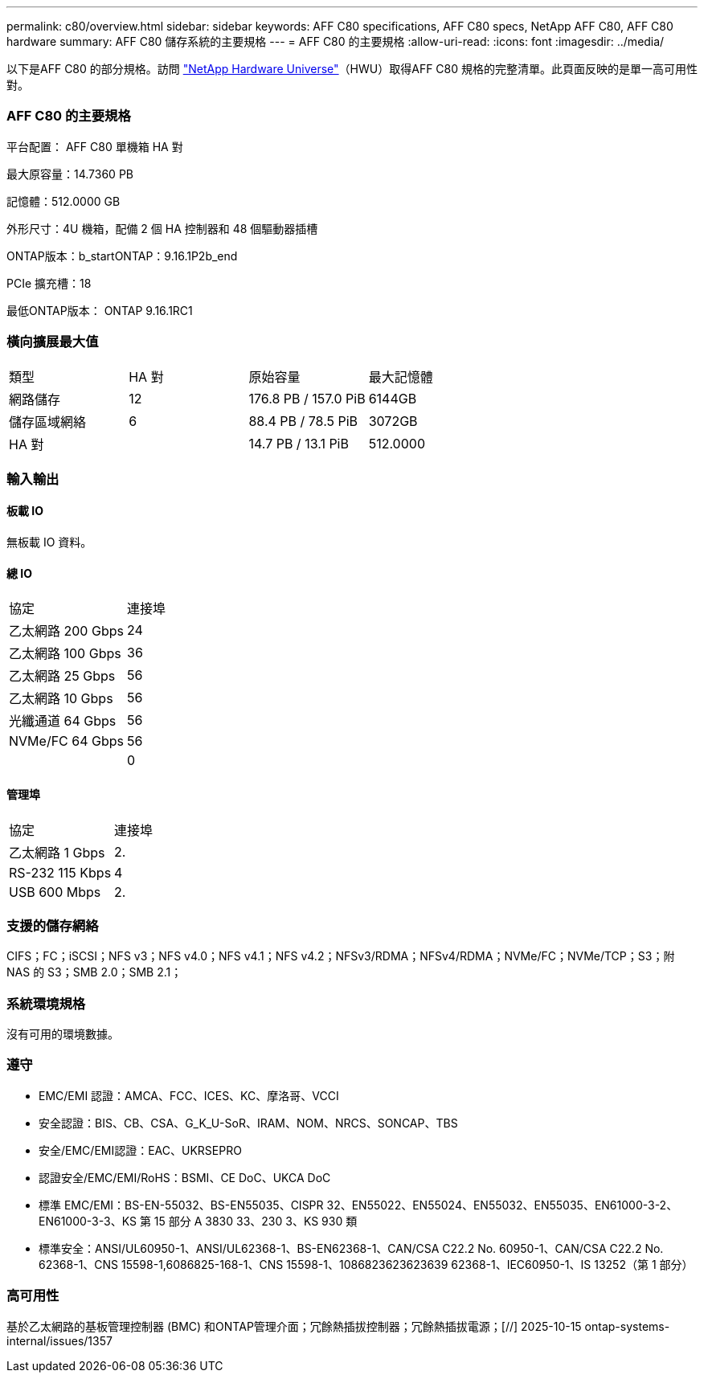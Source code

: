---
permalink: c80/overview.html 
sidebar: sidebar 
keywords: AFF C80 specifications, AFF C80 specs, NetApp AFF C80, AFF C80 hardware 
summary: AFF C80 儲存系統的主要規格 
---
= AFF C80 的主要規格
:allow-uri-read: 
:icons: font
:imagesdir: ../media/


[role="lead"]
以下是AFF C80 的部分規格。訪問 https://hwu.netapp.com["NetApp Hardware Universe"^]（HWU）取得AFF C80 規格的完整清單。此頁面反映的是單一高可用性對。



=== AFF C80 的主要規格

平台配置： AFF C80 單機箱 HA 對

最大原容量：14.7360 PB

記憶體：512.0000 GB

外形尺寸：4U 機箱，配備 2 個 HA 控制器和 48 個驅動器插槽

ONTAP版本：b_startONTAP：9.16.1P2b_end

PCIe 擴充槽：18

最低ONTAP版本： ONTAP 9.16.1RC1



=== 橫向擴展最大值

|===


| 類型 | HA 對 | 原始容量 | 最大記憶體 


| 網路儲存 | 12 | 176.8 PB / 157.0 PiB | 6144GB 


| 儲存區域網絡 | 6 | 88.4 PB / 78.5 PiB | 3072GB 


| HA 對 |  | 14.7 PB / 13.1 PiB | 512.0000 
|===


=== 輸入輸出



==== 板載 IO

無板載 IO 資料。



==== 總 IO

|===


| 協定 | 連接埠 


| 乙太網路 200 Gbps | 24 


| 乙太網路 100 Gbps | 36 


| 乙太網路 25 Gbps | 56 


| 乙太網路 10 Gbps | 56 


| 光纖通道 64 Gbps | 56 


| NVMe/FC 64 Gbps | 56 


|  | 0 
|===


==== 管理埠

|===


| 協定 | 連接埠 


| 乙太網路 1 Gbps | 2. 


| RS-232 115 Kbps | 4 


| USB 600 Mbps | 2. 
|===


=== 支援的儲存網絡

CIFS；FC；iSCSI；NFS v3；NFS v4.0；NFS v4.1；NFS v4.2；NFSv3/RDMA；NFSv4/RDMA；NVMe/FC；NVMe/TCP；S3；附 NAS 的 S3；SMB 2.0；SMB 2.1；



=== 系統環境規格

沒有可用的環境數據。



=== 遵守

* EMC/EMI 認證：AMCA、FCC、ICES、KC、摩洛哥、VCCI
* 安全認證：BIS、CB、CSA、G_K_U-SoR、IRAM、NOM、NRCS、SONCAP、TBS
* 安全/EMC/EMI認證：EAC、UKRSEPRO
* 認證安全/EMC/EMI/RoHS：BSMI、CE DoC、UKCA DoC
* 標準 EMC/EMI：BS-EN-55032、BS-EN55035、CISPR 32、EN55022、EN55024、EN55032、EN55035、EN61000-3-2、EN61000-3-3、KS 第 15 部分 A 3830 33、230 3、KS 930 類
* 標準安全：ANSI/UL60950-1、ANSI/UL62368-1、BS-EN62368-1、CAN/CSA C22.2 No. 60950-1、CAN/CSA C22.2 No. 62368-1、CNS 15598-1,6086825-168-1、CNS 15598-1、1086823623623639 62368-1、IEC60950-1、IS 13252（第 1 部分）




=== 高可用性

基於乙太網路的基板管理控制器 (BMC) 和ONTAP管理介面；冗餘熱插拔控制器；冗餘熱插拔電源；[//] 2025-10-15 ontap-systems-internal/issues/1357
